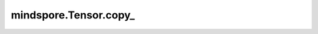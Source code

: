 mindspore.Tensor.copy\_
=======================

.. py:method:: mindspore.Tensor.copy_(src, non_blocking=False)

    将src中的元素复制到Tensor中并返回这个Tensor。

    .. warning::
        这是一个实验性API，后续可能修改或删除。

    参数：
        - **src** (Tensor) - 用于复制的Tensor。
        - **non_blocking** (bool) - 当前无作用。

    返回：
        Tensor，赋值后的Tensor。